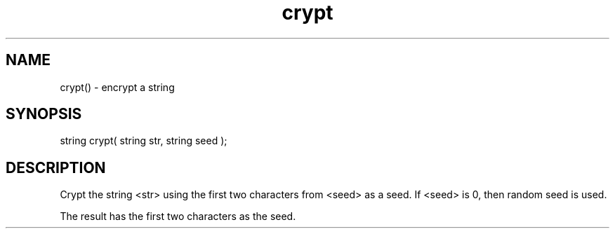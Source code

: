.\"encrypt a string
.TH crypt 3

.SH NAME
crypt() - encrypt a string

.SH SYNOPSIS
string crypt( string str, string seed );

.SH DESCRIPTION
Crypt the string <str> using the first two characters from <seed> as
a seed. If <seed> is 0, then random seed is used.
.PP
The result has the first two characters as the seed.
